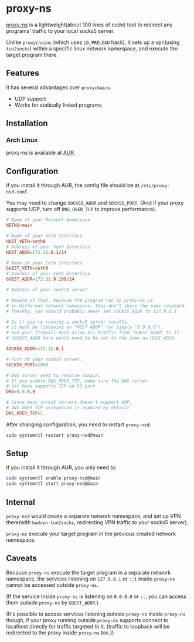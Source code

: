* proxy-ns
[[https://github.com/OkamiW/proxy-ns][proxy-ns]] is a lightweight(about 100 lines of code) tool to redirect
any programs' traffic to your local socks5 server.

Unlike =proxychains= (which uses =LD_PRELOAD= hack), it sets up a
vpn(using =tun2socks=) within a specific linux network namespace, and
execute the target program there.

** Features
It has several advantages over =proxychains=:
- UDP support
- Works for statically linked programs

** Installation
*** Arch Linux
proxy-ns is available at [[https://aur.archlinux.org/packages/proxy-ns][AUR]].

** Configuration
If you install it through AUR, the config file should be at
=/etc/proxy-nsd.conf=.

You may need to change =SOCKS5_ADDR= and =SOCKS5_PORT=.
(And if your proxy supports UDP, turn off =DNS_OVER_TCP= to improve performance).
#+begin_src conf
  # Name of your Network Namespace
  NETNS=main

  # Name of your Veth Interface
  HOST_VETH=veth0
  # Address of your Veth Interface
  HOST_ADDR=172.31.0.1/24

  # Name of your Ceth Interface
  GUEST_VETH=ceth0
  # Address of your Ceth Interface
  GUEST_ADDR=172.31.0.100/24

  # Address of your socks5 server.

  # Beware of that, because the program ran by proxy-ns is
  # in different network namespace, they don't share the same loopback.
  # Thereby, you should probably never set SOCKS5_ADDR to 127.0.0.1

  # So if you're running a socks5 server locally,
  # it must be listening on "HOST_ADDR" (or simply "0.0.0.0"),
  # and your firewall must allow all traffic from "GUEST_ADDR" to it.
  # SOCKS5_ADDR here would need to be set to the same as HOST_ADDR.

  SOCKS5_ADDR=172.31.0.1

  # Port of your socks5 server.
  SOCKS5_PORT=1080

  # DNS server used to resolve domain.
  # If you enable DNS_OVER_TCP, make sure the DNS server
  # set here supports TCP on 53 port
  DNS=9.9.9.9

  # Since many socks5 servers doesn't support UDP,
  # DNS_OVER_TCP workaround is enabled by default.
  DNS_OVER_TCP=1
#+end_src

After changing configuration, you need to restart =proxy-nsd=:
#+begin_src sh
  sudo systemctl restart proxy-nsd@main
#+end_src

** Setup
If you install it through AUR, you only need to:
#+begin_src sh
  sudo systemctl enable proxy-nsd@main
  sudo systemctl start proxy-nsd@main
#+end_src

** Internal
=proxy-nsd= would create a separate network namespace, and set up VPN
there(with =badvpn-tun2socks=, redirecting VPN traffic to your socks5
server).

=proxy-ns= execute your target program in the previous created network
namespace.

** Caveats
Because =proxy-ns= execute the target program in a separate network
namespace, the services listening on =127.0.0.1= or =::1= inside =proxy-ns=
cannot be accessed outside =proxy-ns=.

(If the service inside =proxy-ns= is listening on =0.0.0.0= or =::=,
you can access them outside =proxy-ns= by =GUEST_ADDR=.)

(It's possible to access services listening outside =proxy-ns= inside
=proxy-ns= though, if your proxy running outside =proxy-ns= supports
connect to localhost directly for traffic targeted to it.  (traffic to
loopback will be redirected to the proxy inside =proxy-ns= too.))
